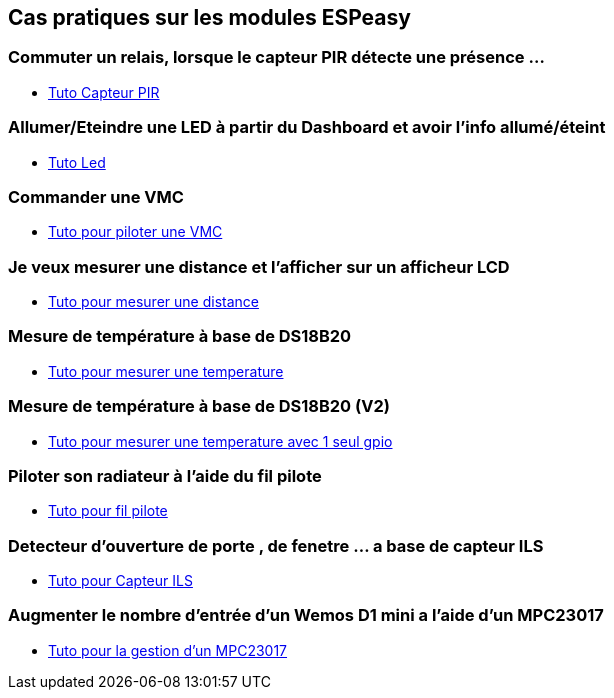 == Cas pratiques sur les modules ESPeasy

=== Commuter un relais, lorsque le capteur PIR détecte une présence ...

* link:tuto_PIR/Espeasy_tuto_pir.asciidoc[Tuto Capteur PIR]

=== Allumer/Eteindre une LED à partir du Dashboard et avoir l'info allumé/éteint

* link:tuto_led/Espeasy_tuto_led.asciidoc[Tuto Led]

=== Commander une VMC

* link:tuto_VMC/Espeasy_tuto_vmc.asciidoc[Tuto pour piloter une VMC]

=== Je veux mesurer une distance et l'afficher sur un afficheur LCD

* link:tuto_distance/Espeasy_tuto_distance.asciidoc[Tuto pour mesurer une distance]

=== Mesure de température à base de DS18B20

* link:tutods18b20/Espeasy_tuto_DS18B20.asciidoc[Tuto pour mesurer une temperature]

=== Mesure de température à base de DS18B20 (V2)

* link:tutods18b20_1gpio/Espeasy_tuto_DS18B20_1gpio.asciidoc[Tuto pour mesurer une temperature avec 1 seul gpio]

=== Piloter son radiateur à l'aide du fil pilote

* link:tutofilpilote/Espeasy_tuto_fil_pilote.asciidoc[Tuto pour fil pilote]

=== Detecteur d'ouverture de porte , de fenetre ... a base de capteur ILS

* link:tuto_contact_ils/Espeasy_tuto_contact_ILS.asciidoc[Tuto pour Capteur ILS]

=== Augmenter le nombre d'entrée d'un Wemos D1 mini a l'aide d'un MPC23017

* link:tuto_contact_ils/Espeasy_tuto_contact_ILS_MPC23017.asciidoc[Tuto pour la gestion d'un MPC23017]
